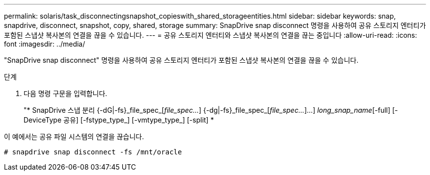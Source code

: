---
permalink: solaris/task_disconnectingsnapshot_copieswith_shared_storageentities.html 
sidebar: sidebar 
keywords: snap, snapdrive, disconnect, snapshot, copy, shared, storage 
summary: SnapDrive snap disconnect 명령을 사용하여 공유 스토리지 엔터티가 포함된 스냅샷 복사본의 연결을 끊을 수 있습니다. 
---
= 공유 스토리지 엔터티와 스냅샷 복사본의 연결을 끊는 중입니다
:allow-uri-read: 
:icons: font
:imagesdir: ../media/


[role="lead"]
"SnapDrive snap disconnect" 명령을 사용하여 공유 스토리지 엔터티가 포함된 스냅샷 복사본의 연결을 끊을 수 있습니다.

.단계
. 다음 명령 구문을 입력합니다.
+
"* SnapDrive 스냅 분리 {-dG|-fs}_file_spec_[_file_spec..._] {-dg|-fs}_file_spec_[_file_spec..._]...] _long_snap_name_[-full] [-DeviceType 공유] [-fstype_type_] [-vmtype_type_] [-split] *



이 예에서는 공유 파일 시스템의 연결을 끊습니다.

[listing]
----
# snapdrive snap disconnect -fs /mnt/oracle
----